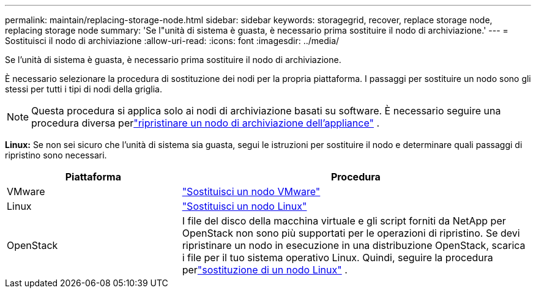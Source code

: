 ---
permalink: maintain/replacing-storage-node.html 
sidebar: sidebar 
keywords: storagegrid, recover, replace storage node, replacing storage node 
summary: 'Se l"unità di sistema è guasta, è necessario prima sostituire il nodo di archiviazione.' 
---
= Sostituisci il nodo di archiviazione
:allow-uri-read: 
:icons: font
:imagesdir: ../media/


[role="lead"]
Se l'unità di sistema è guasta, è necessario prima sostituire il nodo di archiviazione.

È necessario selezionare la procedura di sostituzione dei nodi per la propria piattaforma.  I passaggi per sostituire un nodo sono gli stessi per tutti i tipi di nodi della griglia.


NOTE: Questa procedura si applica solo ai nodi di archiviazione basati su software.  È necessario seguire una procedura diversa perlink:recovering-storagegrid-appliance-storage-node.html["ripristinare un nodo di archiviazione dell'appliance"] .

*Linux:* Se non sei sicuro che l'unità di sistema sia guasta, segui le istruzioni per sostituire il nodo e determinare quali passaggi di ripristino sono necessari.

[cols="1a,2a"]
|===
| Piattaforma | Procedura 


 a| 
VMware
 a| 
link:all-node-types-replacing-vmware-node.html["Sostituisci un nodo VMware"]



 a| 
Linux
 a| 
link:all-node-types-replacing-linux-node.html["Sostituisci un nodo Linux"]



 a| 
OpenStack
 a| 
I file del disco della macchina virtuale e gli script forniti da NetApp per OpenStack non sono più supportati per le operazioni di ripristino.  Se devi ripristinare un nodo in esecuzione in una distribuzione OpenStack, scarica i file per il tuo sistema operativo Linux.  Quindi, seguire la procedura perlink:all-node-types-replacing-linux-node.html["sostituzione di un nodo Linux"] .

|===